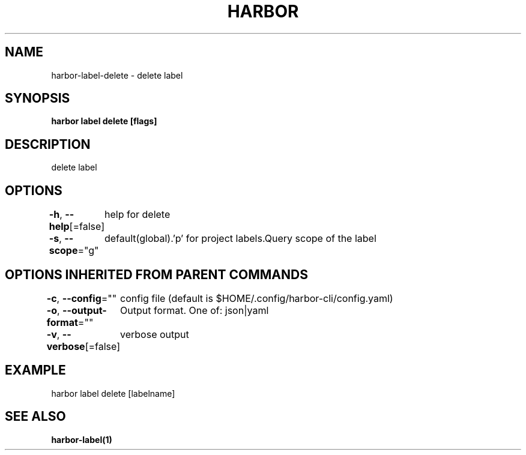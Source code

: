 .nh
.TH "HARBOR" "1"  "Harbor Community" "Harbor User Manuals"

.SH NAME
harbor-label-delete - delete label


.SH SYNOPSIS
\fBharbor label delete [flags]\fP


.SH DESCRIPTION
delete label


.SH OPTIONS
\fB-h\fP, \fB--help\fP[=false]
	help for delete

.PP
\fB-s\fP, \fB--scope\fP="g"
	default(global).'p' for project labels.Query scope of the label


.SH OPTIONS INHERITED FROM PARENT COMMANDS
\fB-c\fP, \fB--config\fP=""
	config file (default is $HOME/.config/harbor-cli/config.yaml)

.PP
\fB-o\fP, \fB--output-format\fP=""
	Output format. One of: json|yaml

.PP
\fB-v\fP, \fB--verbose\fP[=false]
	verbose output


.SH EXAMPLE
.EX
harbor label delete [labelname]
.EE


.SH SEE ALSO
\fBharbor-label(1)\fP